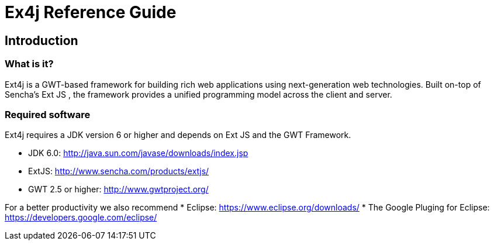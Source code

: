 = Ex4j Reference Guide
:doctype: book

== Introduction


=== What is it?

Ext4j is a GWT-based framework for building rich web applications using next-generation web technologies. Built on-top of Sencha's Ext JS , the framework provides a unified programming model across the client and server.

[[sid-5833091]]

[[sid-5833091]]

=== Required software

Ext4j requires a JDK version 6 or higher and depends on Ext JS and the GWT Framework.

* JDK 6.0: http://java.sun.com/javase/downloads/index.jsp
* ExtJS: http://www.sencha.com/products/extjs/
* GWT 2.5 or higher: http://www.gwtproject.org/

For a better productivity we also recommend
* Eclipse: https://www.eclipse.org/downloads/
* The Google Pluging for Eclipse: https://developers.google.com/eclipse/